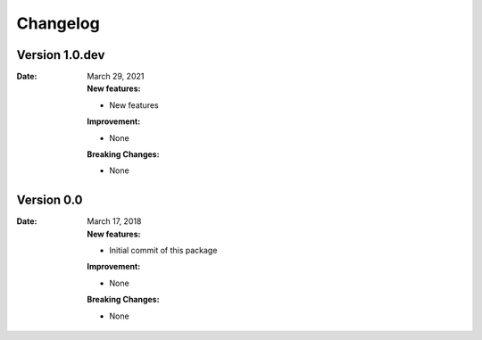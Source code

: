 Changelog
=============

Version 1.0.dev
------------------

:Date: March 29, 2021

    | **New features:**

    * New features

    | **Improvement:**

    * None

    | **Breaking Changes:**

    * None


Version 0.0
--------------

:Date: March 17, 2018

    | **New features:**

    * Initial commit of this package

    | **Improvement:**

    * None

    | **Breaking Changes:**

    * None
